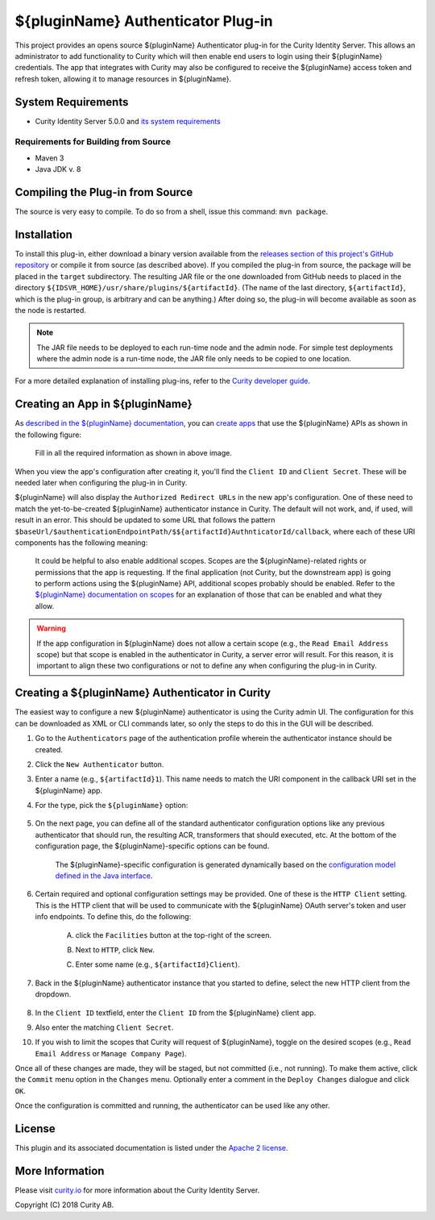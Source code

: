 ${pluginName} Authenticator Plug-in
===================================

.. image:: https://travis-ci.org/curityio/${artifactId}-authenticator.svg?branch=dev
     :target: https://travis-ci.org/curityio/${artifactId}-authenticator

This project provides an opens source ${pluginName} Authenticator plug-in for the Curity Identity Server. This allows an administrator to add functionality to Curity which will then enable end users to login using their ${pluginName} credentials. The app that integrates with Curity may also be configured to receive the ${pluginName} access token and refresh token, allowing it to manage resources in ${pluginName}.

System Requirements
~~~~~~~~~~~~~~~~~~~

* Curity Identity Server 5.0.0 and `its system requirements <https://curity.io/docs/idsvr/latest/system-admin-guide/system-requirements.html>`_

Requirements for Building from Source
"""""""""""""""""""""""""""""""""""""

* Maven 3
* Java JDK v. 8

Compiling the Plug-in from Source
~~~~~~~~~~~~~~~~~~~~~~~~~~~~~~~~~

The source is very easy to compile. To do so from a shell, issue this command: ``mvn package``.

Installation
~~~~~~~~~~~~

To install this plug-in, either download a binary version available from the `releases section of this project's GitHub repository <https://github.com/curityio/${artifactId}-authenticator/releases>`_ or compile it from source (as described above). If you compiled the plug-in from source, the package will be placed in the ``target`` subdirectory. The resulting JAR file or the one downloaded from GitHub needs to placed in the directory ``${IDSVR_HOME}/usr/share/plugins/${artifactId}``. (The name of the last directory, ``${artifactId}``, which is the plug-in group, is arbitrary and can be anything.) After doing so, the plug-in will become available as soon as the node is restarted.

.. note::

    The JAR file needs to be deployed to each run-time node and the admin node. For simple test deployments where the admin node is a run-time node, the JAR file only needs to be copied to one location.

For a more detailed explanation of installing plug-ins, refer to the `Curity developer guide <https://curity.io/docs/idsvr/latest/developer-guide/plugins/index.html#plugin-installation>`_.

Creating an App in ${pluginName}
~~~~~~~~~~~~~~~~~~~~~~~~~~~~~~~~

As `described in the ${pluginName} documentation <https://developer.${artifactId}.com/docs/oauth2>`_, you can `create apps <https://www.${artifactId}.com/developer/apps>`_ that use the ${pluginName} APIs as shown in the following figure:

    .. figure:: docs/images/create-${artifactId}-app.png
        :name: doc-new-${artifactId}-app
        :align: center
        :width: 500px



    .. figure:: docs/images/create-${artifactId}-app1.png
        :name: new-${artifactId}-app
        :align: center
        :width: 500px

    Fill in all the required information as shown in above image.

When you view the app's configuration after creating it, you'll find the ``Client ID`` and ``Client Secret``. These will be needed later when configuring the plug-in in Curity.

${pluginName} will also display the ``Authorized Redirect URLs`` in the new app's configuration. One of these need to match the yet-to-be-created ${pluginName} authenticator instance in Curity. The default will not work, and, if used, will result in an error. This should be updated to some URL that follows the pattern ``$baseUrl/$authenticationEndpointPath/$${artifactId}AuthnticatorId/callback``, where each of these URI components has the following meaning:

============================== ============================================================================================
URI Component                  Meaning
------------------------------ --------------------------------------------------------------------------------------------
``baseUrl``                    The base URL of the server (defined on the ``System --> General`` page of the
                               admin GUI). If this value is not set, then the server scheme, name, and port should be
                               used (e.g., ``https://localhost:8443``).
``authenticationEndpointPath`` The path of the authentication endpoint. In the admin GUI, this is located in the
                               authentication profile's ``Endpoints`` tab for the endpoint that has the type
                               ``auth-authentication``.
``${artifactId}AuthenticatorId``    This is the name given to the ${pluginName} authenticator when defining it (e.g., ``${artifactId}1``).
============================== ============================================================================================

    .. figure:: docs/images/create-${artifactId}-app2.png
        :align: center
        :width: 500px

    It could be helpful to also enable additional scopes. Scopes are the ${pluginName}-related rights or permissions that the app is requesting. If the final application (not Curity, but the downstream app) is going to perform actions using the ${pluginName} API, additional scopes probably should be enabled. Refer to the `${pluginName} documentation on scopes <https://developer.atlassian.com/cloud/${artifactId}/${artifactId}-cloud-rest-api-scopes>`_ for an explanation of those that can be enabled and what they allow.

.. warning::

    If the app configuration in ${pluginName} does not allow a certain scope (e.g., the ``Read Email Address`` scope) but that scope is enabled in the authenticator in Curity, a server error will result. For this reason, it is important to align these two configurations or not to define any when configuring the plug-in in Curity.

Creating a ${pluginName} Authenticator in Curity
~~~~~~~~~~~~~~~~~~~~~~~~~~~~~~~~~~~~~~~~~~~~~~~~

The easiest way to configure a new ${pluginName} authenticator is using the Curity admin UI. The configuration for this can be downloaded as XML or CLI commands later, so only the steps to do this in the GUI will be described.

1. Go to the ``Authenticators`` page of the authentication profile wherein the authenticator instance should be created.
2. Click the ``New Authenticator`` button.
3. Enter a name (e.g., ``${artifactId}1``). This name needs to match the URI component in the callback URI set in the ${pluginName} app.
4. For the type, pick the ``${pluginName}`` option:

    .. figure:: docs/images/${artifactId}-authenticator-type-in-curity.png
        :align: center
        :width: 600px

5. On the next page, you can define all of the standard authenticator configuration options like any previous authenticator that should run, the resulting ACR, transformers that should executed, etc. At the bottom of the configuration page, the ${pluginName}-specific options can be found.

        .. note::

        The ${pluginName}-specific configuration is generated dynamically based on the `configuration model defined in the Java interface <https://github.com/curityio/${artifactId}-authenticator/blob/master/src/main/java/io/curity/identityserver/plugin/${artifactId}/config/${pluginName}AuthenticatorPluginConfig.java>`_.

6. Certain required and optional configuration settings may be provided. One of these is the ``HTTP Client`` setting. This is the HTTP client that will be used to communicate with the ${pluginName} OAuth server's token and user info endpoints. To define this, do the following:

    A. click the ``Facilities`` button at the top-right of the screen.
    B. Next to ``HTTP``, click ``New``.
    C. Enter some name (e.g., ``${artifactId}Client``).

        .. figure:: docs/images/${artifactId}-http-client.png
            :align: center
            :width: 400px

7. Back in the ${pluginName} authenticator instance that you started to define, select the new HTTP client from the dropdown.

        .. figure:: docs/images/http-client.png


8. In the ``Client ID`` textfield, enter the ``Client ID`` from the ${pluginName} client app.
9. Also enter the matching ``Client Secret``.
10. If you wish to limit the scopes that Curity will request of ${pluginName}, toggle on the desired scopes (e.g., ``Read Email Address`` or ``Manage Company Page``).

Once all of these changes are made, they will be staged, but not committed (i.e., not running). To make them active, click the ``Commit`` menu option in the ``Changes`` menu. Optionally enter a comment in the ``Deploy Changes`` dialogue and click ``OK``.

Once the configuration is committed and running, the authenticator can be used like any other.

License
~~~~~~~

This plugin and its associated documentation is listed under the `Apache 2 license <LICENSE>`_.

More Information
~~~~~~~~~~~~~~~~

Please visit `curity.io <https://curity.io/>`_ for more information about the Curity Identity Server.

Copyright (C) 2018 Curity AB.
